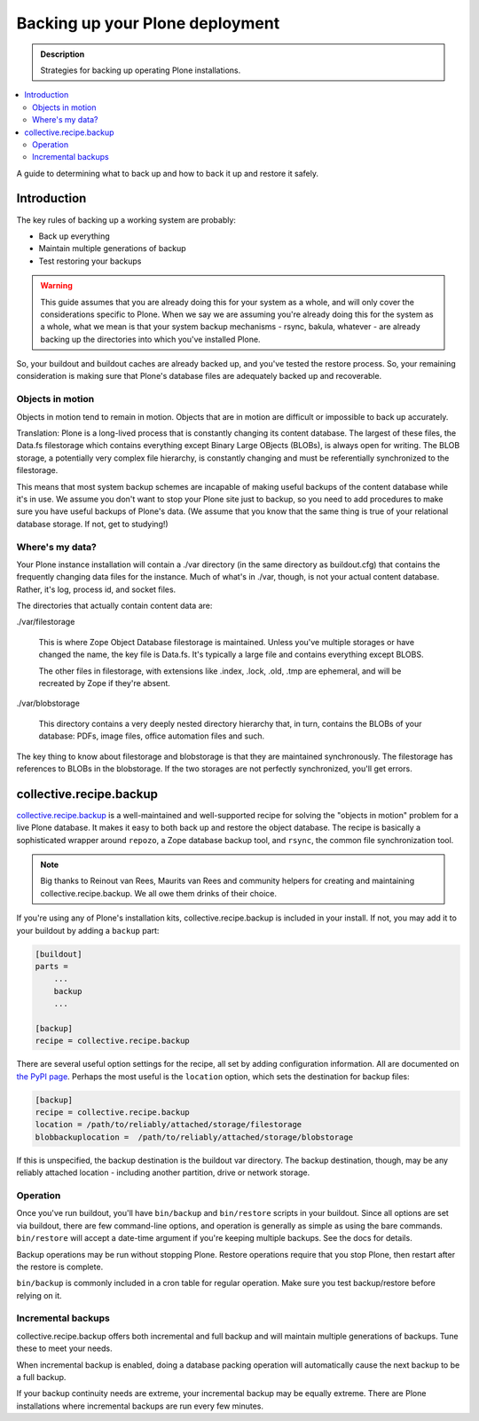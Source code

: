 ================================
Backing up your Plone deployment
================================

.. admonition:: Description

   Strategies for backing up operating Plone installations.

.. contents:: :local:

A guide to determining what to back up and how to back it up and restore it
safely.

Introduction
============

The key rules of backing up a working system are probably:

* Back up everything

* Maintain multiple generations of backup

* Test restoring your backups

.. warning::

    This guide assumes that you are already doing this for your system as a
    whole, and will only cover the considerations specific to Plone. When we
    say we are assuming you're already doing this for the system as a whole,
    what we mean is that your system backup mechanisms - rsync, bakula,
    whatever - are already backing up the directories into which you've
    installed Plone.

So, your buildout and buildout caches are already backed up, and you've tested
the restore process. So, your remaining consideration is making sure that
Plone's database files are adequately backed up and recoverable.

Objects in motion
-----------------

Objects in motion tend to remain in motion. Objects that are in motion are
difficult or impossible to back up accurately.

Translation: Plone is a long-lived process that is constantly changing its
content database. The largest of these files, the Data.fs filestorage which
contains everything except Binary Large OBjects (BLOBs), is always open for
writing. The BLOB storage, a potentially very complex file hierarchy, is
constantly changing and must be referentially synchronized to the filestorage.

This means that most system backup schemes are incapable of making useful
backups of the content database while it's in use. We assume you don't want
to stop your Plone site just to backup, so you need to add procedures to
make sure you have useful backups of Plone's data. (We assume that you know
that the same thing is true of your relational database storage. If not, get
to studying!)

Where's my data?
----------------

Your Plone instance installation will contain a ./var directory (in the same
directory as buildout.cfg) that contains the frequently changing data files
for the instance. Much of what's in ./var, though, is not your actual content
database. Rather, it's log, process id, and socket files.

The directories that actually contain content data are:

./var/filestorage

    This is where Zope Object Database filestorage is maintained. Unless
    you've multiple storages or have changed the name, the key file is
    Data.fs. It's typically a large file and contains everything except
    BLOBS.

    The other files in filestorage, with extensions like .index, .lock,
    .old, .tmp are ephemeral, and will be recreated by Zope if they're absent.

./var/blobstorage

    This directory contains a very deeply nested directory hierarchy that,
    in turn, contains the BLOBs of your database: PDFs, image files, office
    automation files and such.

The key thing to know about filestorage and blobstorage is that they are
maintained synchronously. The filestorage has references to BLOBs in the
blobstorage. If the two storages are not perfectly synchronized, you'll
get errors.

collective.recipe.backup
========================

`collective.recipe.backup <http://pypi.python.org/pypi/collective.recipe.backup>`_
is a well-maintained and well-supported recipe for solving the "objects in
motion" problem for a live Plone database. It makes it easy to both back up
and restore the object database. The recipe is basically a sophisticated
wrapper around ``repozo``, a Zope database backup tool, and ``rsync``, the
common file synchronization tool.

.. note::

    Big thanks to Reinout van Rees, Maurits van Rees and community helpers for
    creating and maintaining collective.recipe.backup. We all owe them drinks
    of their choice.

If you're using any of Plone's installation kits, collective.recipe.backup is
included in your install. If not, you may add it to your buildout by adding
a ``backup`` part:

.. code-block:: ini

    [buildout]
    parts =
        ...
        backup
        ...

    [backup]
    recipe = collective.recipe.backup

There are several useful option settings for the recipe, all set by adding
configuration information. All are documented on `the PyPI page
<http://pypi.python.org/pypi/collective.recipe.backup>`_. Perhaps the most
useful is the ``location`` option, which sets the destination for backup
files:

.. code-block:: ini

    [backup]
    recipe = collective.recipe.backup
    location = /path/to/reliably/attached/storage/filestorage
    blobbackuplocation =  /path/to/reliably/attached/storage/blobstorage

If this is unspecified, the backup destination is the buildout var directory.
The backup destination, though, may be any reliably attached location -
including another partition, drive or network storage.

Operation
---------

Once you've run buildout, you'll have ``bin/backup`` and ``bin/restore``
scripts in your buildout. Since all options are set via buildout, there are
few command-line options, and operation is generally as simple as using the
bare commands. ``bin/restore`` will accept a date-time argument if you're
keeping multiple backups. See the docs for details.

Backup operations may be run without stopping Plone. Restore operations
require that you stop Plone, then restart after the restore is complete.

``bin/backup`` is commonly included in a cron table for regular operation.
Make sure you test backup/restore before relying on it.

Incremental backups
-------------------

collective.recipe.backup offers both incremental and full backup and will
maintain multiple generations of backups. Tune these to meet your needs.

When incremental backup is enabled, doing a database packing operation will
automatically cause the next backup to be a full backup.

If your backup continuity needs are extreme, your incremental backup may be
equally extreme. There are Plone installations where incremental backups
are run every few minutes.
